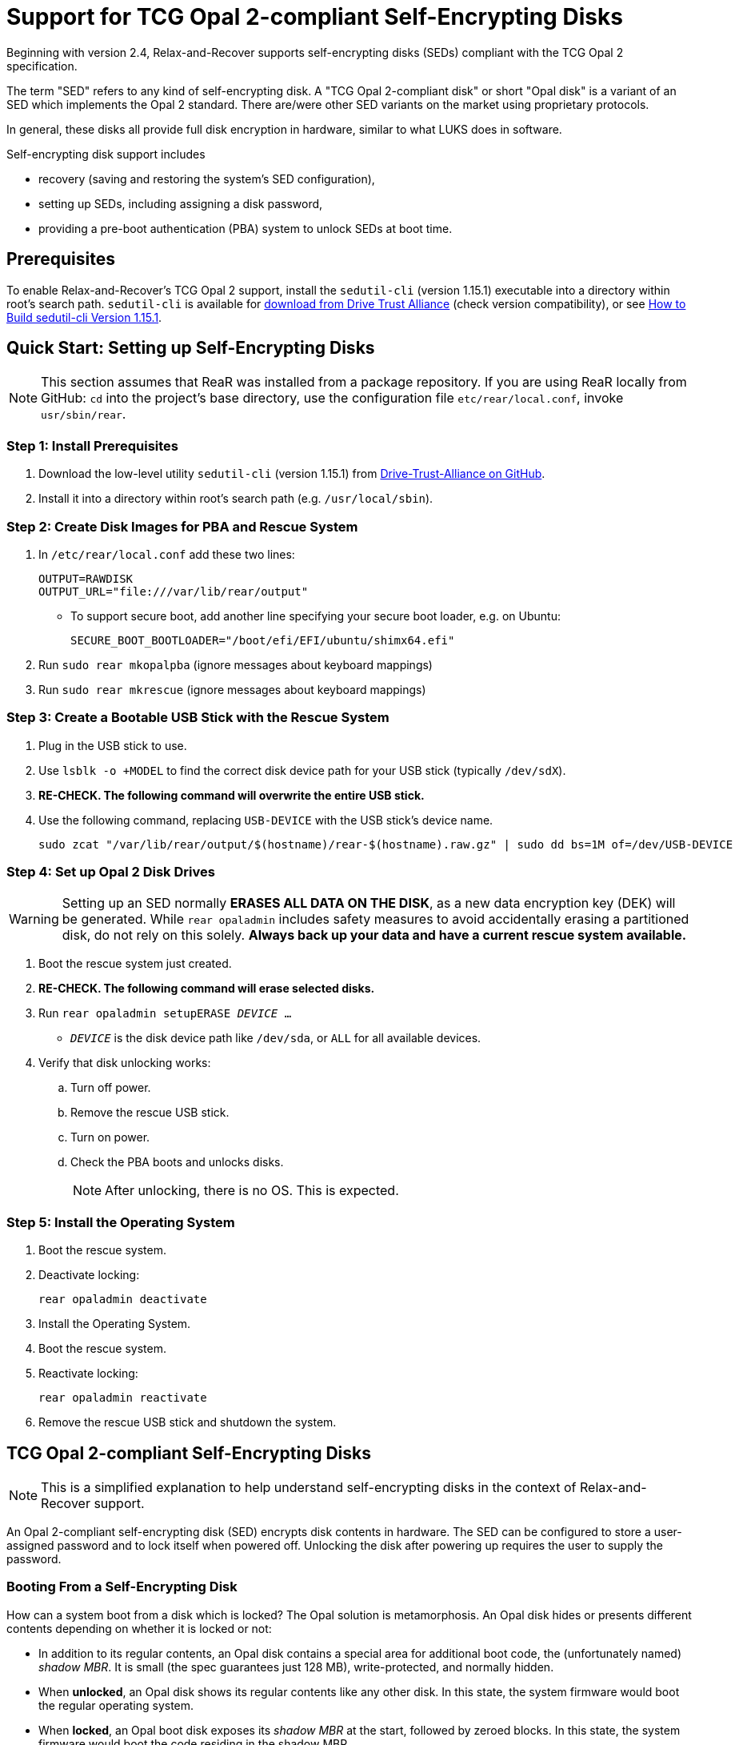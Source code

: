 = Support for TCG Opal 2-compliant Self-Encrypting Disks
:sedutil-cli-version: 1.15.1

Beginning with version 2.4, Relax-and-Recover supports self-encrypting disks
(SEDs) compliant with the TCG Opal 2 specification.

The term "SED" refers to any kind of self-encrypting disk.
A "TCG Opal 2-compliant disk" or short "Opal disk" is a variant of an SED which implements the Opal 2 standard.
There are/were other SED variants on the market using proprietary protocols.

In general, these disks all provide full disk encryption in hardware, similar to what LUKS does in software. 

Self-encrypting disk support includes

* recovery (saving and restoring the system's SED configuration),
* setting up SEDs, including assigning a disk password,
* providing a pre-boot authentication (PBA) system to unlock SEDs at boot time.

== Prerequisites

To enable Relax-and-Recover's TCG Opal 2 support, install the `sedutil-cli`
(version {sedutil-cli-version}) executable into a directory within root's search
path. `sedutil-cli` is available for
https://github.com/Drive-Trust-Alliance/exec/blob/master/sedutil_LINUX.tgz?raw=true[download from Drive Trust Alliance]
(check version compatibility), or see
<<How to Build sedutil-cli Version {sedutil-cli-version}>>.

== Quick Start: Setting up Self-Encrypting Disks

NOTE: This section assumes that ReaR was installed from a package repository. If you are using ReaR locally from GitHub: `cd` into the project's base directory, use the configuration file `etc/rear/local.conf`, invoke `usr/sbin/rear`.

=== Step 1: Install Prerequisites
[arabic]
. Download the low-level utility `sedutil-cli` (version 1.15.1) from https://github.com/Drive-Trust-Alliance/exec/blob/master/sedutil_LINUX.tgz?raw=true[Drive-Trust-Alliance on GitHub].
. Install it into a directory within root’s search path (e.g. `/usr/local/sbin`).

=== Step 2: Create Disk Images for PBA and Rescue System
[arabic]
. In `/etc/rear/local.conf` add these two lines:
+
[source,bash]
----
OUTPUT=RAWDISK
OUTPUT_URL="file:///var/lib/rear/output"
----
** To support secure boot, add another line specifying your secure boot loader, e.g. on Ubuntu:
+
[source,bash]
----
SECURE_BOOT_BOOTLOADER="/boot/efi/EFI/ubuntu/shimx64.efi"
----
. Run `sudo rear mkopalpba` (ignore messages about keyboard mappings)
. Run `sudo rear mkrescue` (ignore messages about keyboard mappings)

=== Step 3: Create a Bootable USB Stick with the Rescue System
[arabic]
. Plug in the USB stick to use.
. Use `lsblk -o +MODEL` to find the correct disk device path for your USB stick (typically `/dev/sdX`).
. *RE-CHECK. The following command will overwrite the entire USB stick.*
. Use the following command, replacing `USB-DEVICE` with the USB stick’s device name.
+
[source,bash]
----
sudo zcat "/var/lib/rear/output/$(hostname)/rear-$(hostname).raw.gz" | sudo dd bs=1M of=/dev/USB-DEVICE
----

=== Step 4: Set up Opal 2 Disk Drives

WARNING: Setting up an SED normally *ERASES ALL DATA ON THE DISK*, as a new data
encryption key (DEK) will be generated. While `rear opaladmin` includes safety
measures to avoid accidentally erasing a partitioned disk, do not rely on this
solely. *Always back up your data and have a current rescue system available.*

. Boot the rescue system just created.
. *RE-CHECK. The following command will erase selected disks.*
. Run `rear opaladmin setupERASE _DEVICE_ ...`
* `_DEVICE_` is the disk device path like `/dev/sda`, or `ALL` for all available
devices.
. Verify that disk unlocking works:
.. Turn off power.
.. Remove the rescue USB stick.
.. Turn on power.
.. Check the PBA boots and unlocks disks.
+
NOTE: After unlocking, there is no OS. This is expected.

=== Step 5: Install the Operating System
. Boot the rescue system.
. Deactivate locking:
+
[source,bash]
----
rear opaladmin deactivate
----
. Install the Operating System.
. Boot the rescue system.
. Reactivate locking:
+
[source,bash]
----
rear opaladmin reactivate
----
. Remove the rescue USB stick and shutdown the system.

== TCG Opal 2-compliant Self-Encrypting Disks

NOTE: This is a simplified explanation to help understand self-encrypting disks
in the context of Relax-and-Recover support.

An Opal 2-compliant self-encrypting disk (SED) encrypts disk contents in
hardware. The SED can be configured to store a user-assigned password and to
lock itself when powered off. Unlocking the disk after powering up requires the
user to supply the password.

=== Booting From a Self-Encrypting Disk

How can a system boot from a disk which is locked? The Opal solution is
metamorphosis. An Opal disk hides or presents different contents depending on
whether it is locked or not:

* In addition to its regular contents, an Opal disk contains a special area for
additional boot code, the (unfortunately named) _shadow MBR_. It is small (the
spec guarantees just 128 MB), write-protected, and normally hidden.

* When *unlocked*, an Opal disk shows its regular contents like any other disk.
In this state, the system firmware would boot the regular operating system.

* When *locked*, an Opal boot disk exposes its _shadow MBR_ at the start,
followed by zeroed blocks. In this state, the system firmware would boot the
code residing in the shadow MBR.

The shadow MBR, when enabled, can be prepared with a _pre-boot authentication_
(PBA) system. The PBA system is a purpose-built operating system which

. is booted by the firmware like any other operating system,
. asks the user for the disk password,
. unlocks the boot disk (and possibly other Opal 2-compliant SEDs as well), and
. continues to boot the regular operating system.

== Administering Self-Encrypting Disks

=== Creating a Pre-Boot Authentication (PBA) System

NOTE: This is only required if an SED is to be used as boot disk.

To create a pre-boot authentication (PBA) system image:

. Run `sudo rear mkopalpba`

* The PBA image will appear below the `OPAL_PBA_OUTPUT_URL` directory (see
`default.conf`) as `$HOSTNAME/TCG-Opal-PBA-$HOSTNAME.raw`.

. If you want to test the PBA system image,

* copy it onto a disk boot medium (a USB stick will do) with `dd
if="$image_file" bs=1MB of="$usb_device"` (use the entire disk device, not a
partition),

* boot from the medium just created.

To create a rescue system with an integrated PBA system image:

. Verify that the `OPAL_PBA_OUTPUT_URL` configuration variable points to a local
directory (which is the default), or set `OPAL_PBA_IMAGE_FILE` to the image
file's full path.

. Run `sudo rear mkrescue`

=== Setting Up Self-Encrypting Disks

WARNING: Setting up an SED normally *ERASES ALL DATA ON THE DISK*, as a new data
encryption key (DEK) will be generated. While `rear opaladmin` includes safety
measures to avoid accidentally erasing a partitioned disk, do not rely on this
solely. *Always back up your data and have a current rescue system available.*

To set up SEDs:

. Boot the Relax-and-Recover rescue system.

* If SED boot support is required, ensure that the rescue system was built with
an integrated PBA system image.

. Run `rear opaladmin setupERASE _DEVICE_ ...`

* `_DEVICE_` is the disk device path like `/dev/sda`, or `ALL` for all available
devices
* This will set up Opal 2-compliant disks specified by the `_DEVICE_` arguments.
* You will be asked for a new disk password. The same password will be used for
all disks being set up.
* If a PBA is available on the rescue system, you will be asked for each disk
whether it should act as a boot device for disk unlocking (in which case the PBA
will be installed).
* *DISK CONTENTS WILL BE ERASED*, with the following exceptions:
** If the disk has mounted partitions, the disk's contents will be left
untouched.
** If unmounted disk partitions are detected, you will be asked whether the
disk's contents shall be erased.

. On UEFI systems, see
<<Setting up UEFI Firmware to Boot From a Self-Encrypting Disk>>.

=== Verifying Disk Setup

If you want to ensure that disks have been set up correctly:

. Power off, then power on the system.

. Boot directly into the Relax-and-Recover rescue system.

. Run `rear opaladmin info` and verify that output looks like this:
+
[options="nowrap"]
----
DEVICE         MODEL                          I/F    FIRMWARE     SETUP  ENCRYPTED  LOCKED  SHADOW MBR
/dev/sda       Samsung SSD 850 PRO 256GB      ATA    EXM04B6Q     y      y          y       visible
----
+
The device should appear with _SETUP_=`y`, _ENCRYPTED_=`y` and _LOCKED_=`y`,
_SHADOW MBR_ on boot disks should be `visible`, otherwise `disabled`.

. Run `rear opaladmin unlock`, supplying the correct disk password.

. Run `rear opaladmin info` and verify that output looks like this:
+
[options="nowrap"]
----
DEVICE         MODEL                          I/F    FIRMWARE     SETUP  ENCRYPTED  LOCKED  SHADOW MBR
/dev/sda       Samsung SSD 850 PRO 256GB      ATA    EXM04B6Q     y      y          n       hidden
----
+
The device should appear with _SETUP_=`y`, _ENCRYPTED_=`y` and _LOCKED_=`n`,
_SHADOW MBR_ on boot disks should be `hidden`, otherwise `disabled`.

=== Routine Administrative Tasks

The following tasks can be safely performed on the original system (with `sudo`)
or on the rescue system.

* Display disk information: `rear opaladmin info`

* Change the disk password: `rear opaladmin changePW`

* Upload the PBA onto the boot disk(s): `rear opaladmin uploadPBA`

* Unlock disk(s): `rear opaladmin unlock`

* Persistently deactivate the locking mechanism on disk(s): `rear opaladmin deactivate`

* Reactivate the locking mechanism on disk(s): `rear opaladmin reactivate`

* For help: `rear opaladmin help`

=== Erasing a Self-Encrypting Disk

To *ERASE ALL DATA ON THE DISK* but retain the setup:

. Boot the Relax-and-Recover rescue system.

. Run `rear opaladmin resetDEK _DEVICE_ ...`
* `_DEVICE_` is the disk device path like `/dev/sda`, or `ALL` for all available
devices
* If mounted disk partitions are detected, the disk's contents will not be
erased.
* If unmounted disk partitions are detected, you will be asked whether the
disk's contents shall be erased.

To *ERASE ALL DATA ON THE DISK* and reset the disk to factory settings:

. Boot the Relax-and-Recover rescue system.

. Run `rear opaladmin factoryRESET _DEVICE_ ...`
* `_DEVICE_` is the disk device path like `/dev/sda`, or `ALL` for all available
devices
* If mounted disk partitions are detected, the disk's contents will not be
erased.
* If unmounted disk partitions are detected, you will be asked whether the
disk's contents shall be erased.

== Details

=== How to Build sedutil-cli Version {sedutil-cli-version}

. Download https://github.com/Drive-Trust-Alliance/sedutil/archive/{sedutil-cli-version}.tar.gz[Drive-Trust-Alliance/sedutil version {sedutil-cli-version}] source code.

. Extract the archive, creating a directory `sedutil-{sedutil-cli-version}`:
+
[source,bash,subs="attributes"]
----
tar xof sedutil-{sedutil-cli-version}.tar.gz
----

. Configure the build system:
+
[source,bash,subs="attributes"]
----
cd sedutil-{sedutil-cli-version}
aclocal
autoconf
./configure
----
+
NOTE: Ignore the following error: `configure: error: cannot find install-sh,
install.sh, or shtool in "." "./.." "./../.."`
+
NOTE: If there are any other error messages, you may have to install required
packages like `build-essential`, then re-run `./configure`.

. Compile the executable (on the x86_64 architecture in this example):
+
[source,bash,subs="attributes"]
----
cd linux/CLI
make CONF=Release_x86_64
----

. Install the executable into a directory root's search path (`/usr/local/bin`
in this example):
+
[source,bash,subs="attributes"]
----
cp dist/Release_x86_64/GNU-Linux/sedutil-cli /usr/local/bin
----

=== Setting up UEFI Firmware to Boot From a Self-Encrypting Disk

If the UEFI firmware is configured to boot from the disk _device_ (instead of
some specific operating system entry), no further configuration is necessary.

Otherwise, the UEFI firmware (formerly BIOS setup) must be configured to boot two
different targets:

. The PBA system (which is only accessible while the disk is locked).

. The regular operating system (which is only accessible while the disk is
unlocked).

This can be configured as follows:

. Ensure that the PBA system has been correctly installed to the boot drive.

. Power off, then power on the system.

. Enter the firmware setup.

. Configure the firmware to boot from the (only) EFI entry of the boot drive.

. Once a regular operating system has been installed:
[arabic]
.. Unlock the disk.

.. Reboot without powering off.

.. Enter the firmware setup.

.. Configure the firmware to boot from the EFI entry of your regular operating
system. Do not delete the previously configured boot entry for the PBA system.

=== References

* https://github.com/Drive-Trust-Alliance/sedutil[Drive-Trust-Alliance/sedutil:DTA sedutil Self encrypting drive software]

* https://trustedcomputinggroup.org/wp-content/uploads/TCG_Storage-Opal_SSC_v2.01_rev1.00.pdf[TCG Storage Security Subsystem Class: Opal Specification Version 2.01]

* https://trustedcomputinggroup.org[Trusted Computing Group]
